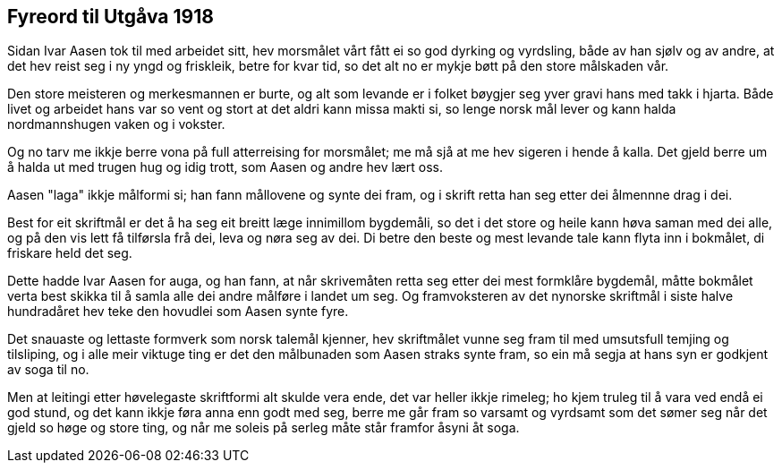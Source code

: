 == Fyreord til Utgåva 1918

Sidan Ivar Aasen tok til med arbeidet sitt, hev morsmålet vårt fått ei so god dyrking og vyrdsling, både av han sjølv og av andre, at det hev reist seg i ny yngd og friskleik, betre for kvar tid, so det alt no er mykje bøtt på den store målskaden vår.

Den store meisteren og merkesmannen er burte, og alt som levande er i folket bøygjer seg yver gravi hans med takk i hjarta. Både livet og arbeidet hans var so vent og stort at det aldri kann missa makti si, so lenge norsk mål lever og kann halda nordmannshugen vaken og i vokster.

Og no tarv me ikkje berre vona på full atterreising for morsmålet; me må sjå at me hev sigeren i hende å kalla. Det gjeld berre um å halda ut med trugen hug og idig trott, som Aasen og andre hev lært oss.

Aasen "laga" ikkje målformi si; han fann mållovene og synte dei fram, og i skrift retta han seg etter dei ålmennne drag i dei.

Best for eit skriftmål er det å ha seg eit breitt læge innimillom bygdemåli, so det i det store og heile kann høva saman med dei alle, og på den vis lett få tilførsla frå dei, leva og nøra seg av dei. Di betre den beste og mest levande tale kann flyta inn i bokmålet, di friskare held det seg.

Dette hadde Ivar Aasen for auga, og han fann, at når skrivemåten retta seg etter dei mest formklåre bygdemål, måtte bokmålet verta best skikka til å samla alle dei andre målføre i landet um seg. Og framvoksteren av det nynorske skriftmål i siste halve hundradåret hev teke den hovudlei som Aasen synte fyre.

Det snauaste og lettaste formverk som norsk talemål kjenner, hev skriftmålet vunne seg fram til med umsutsfull temjing og tilsliping, og i alle meir viktuge ting er det den målbunaden som Aasen straks synte fram, so ein må segja at hans syn er godkjent av soga til no.

Men at leitingi etter høvelegaste skriftformi alt skulde vera ende, det var heller ikkje rimeleg; ho kjem truleg til å vara ved endå ei god stund, og det kann ikkje føra anna enn godt med seg, berre me går fram so varsamt og vyrdsamt som det sømer seg når det gjeld so høge og store ting, og når me soleis på serleg måte står framfor åsyni åt soga.
